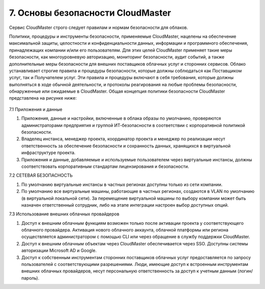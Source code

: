7.	Основы безопасности CloudMaster
===================================

Сервис CloudMaster строго следует правилам и нормам безопасности для облаков.

Политики, процедуры и инструменты безопасности, применяемые CloudMaster, нацелены на обеспечение максимальной защиты, целостности и конфиденциальности данных, информации и программного обеспечения, принадлежащих компании и/или его пользователям. Для этих целей CloudMaster применяет такие меры безопасности, как многоуровневую авторизацию, мониторинг безопасности, аудит событий, а также дополнительные меры безопасности для внешних поставщиков облачных услуг и сторонних сервисов.
Облако устанавливает строгие правила и процедуры безопасности, которые должны соблюдаться как Поставщиком услуг, так и Получателем услуг. Эти правила и процедуры включают в себя требования, которые должны выполняться в ходе обычной деятельности, и протоколы реагирования на любые проблемы безопасности, обнаруженные или ожидаемые в CloudMaster.
Общая концепция политики безопасности CloudMaster представлена на рисунке ниже:

    .. figure:: 
         :scale: 100 %
         :alt: Параметры инстанса
         :align: center 

         *Рисунок 21 – Модель разделения ответственности* 

7.1	Приложения и данные

1. Приложения, данные и настройки, включенные в облака образы по умолчанию, проверяются администраторами предприятия и группой ИТ-безопасности в соответствии с корпоративной политикой безопасности.
2. Владелец инстанса, менеджер проекта, координатор проекта и менеджер по реализации несут ответственность за обеспечение безопасности и сохранность данных, хранящихся в виртуальной инфраструктуре проекта.
3. Приложения и данные, добавляемые и используемые пользователем через виртуальные инстансы, должны соответствовать корпоративным стандартам лицензирования и безопасности.

7.2	СЕТЕВАЯ БЕЗОПАСНОСТЬ

1. По умолчанию виртуальные инстансы в частных регионах доступны только из сети компании.
2. По умолчанию все виртуальные машины, работающие в частных регионах, создаются в VLAN по умолчанию (в виртуальной локальной сети). За перемещение виртуальной машины по выбору компании может быть назначен ответственный сотрудник, либо на этапе интеграции настроен выбор доступных опций.

7.3	Использование внешних облачных провайдеров

1. Доступ к внешним облачным функциям возможен только после активации проекта у соответствующего облачного провайдера. Активация нового облачного аккаунта, облачной платформы или региона осуществляется администратором с помощью CLI или через обращение в службу поддержки CloudMaster. 
2. Доступ к внешним облачным объектам через CloudMaster обеспечивается через SSO. Доступны системы авторизации Microsoft AD и Google. 
3. Доступ к собственным инструментам сторонних поставщиков облачных услуг предоставляется по запросу пользователей с соответствующими разрешениями. Люди, имеющие доступ к встроенным инструментам внешних облачных провайдеров, несут персональную ответственность за доступ к учетным данным (логин/пароль).
